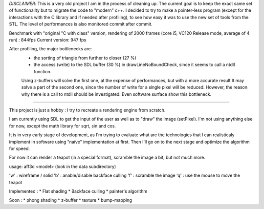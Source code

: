 *DISCLAIMER*: This is a very old project I am in the process of cleaning up. The current goal is to keep the exact same set of functionality but to migrate the code to "modern" c++.
I decided to try to make a pointer-less program (except for the interactions with the C library and if needed after profiling), to see how easy it was to use the new set of tools from the STL.
The level of performances is also monitored commit after commit. 

Benchmark with "original "C with class" version, rendering of 2000 frames (core i5, VC120 Release mode, average of 4 run) : 844fps
Current version: 947 fps

After profiling, the major bottlenecks are: 
 - the sorting of triangle from further to closer (27 %)
 - the access (write) to the SDL buffer (30 %) in drawLineNoBoundCheck, since it seems to call a ntdll function.

 Using z-buffers will solve the first one, at the expense of performances, but with a more accurate result
 It may solve a part of the second one, since the number of write for a single pixel will be reduced. However, the reason why there is a call to ntdll should be investigated. Even software surface show this bottleneck.

=======

This project is just a hobby : I try to recreate a rendering engine from scratch.

I am currently using SDL to get the input of the user as well as to "draw" the image (setPixel). I'm not using anything else for now, except the math library for sqrt, sin and cos.

It is in very early stage of development, as I'm trying to evaluate what are the technologies that I can realisticaly implement in software using "naïve" implementation at first.
Then I'll go on to the next stage and optimize the algorithm for speed.

For now it can render a teapot (in a special format), scramble the image a bit, but not much more.	

usage: aff3d <model> 
(look in the data subdirectory)

'w' : wireframe / solid
'b' : anable/disable backface culling
'f' : scramble the image
'q' : use the mouse to move the teapot

Implemented :
* Flat shading
* Backface culling
* painter's algorithm

Soon :
* phong shading
* z-buffer
* texture
* bump-mapping




